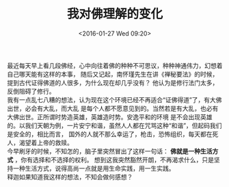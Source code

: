 #+STARTUP: showeverything
#+TITLE: 我对佛理解的变化
#+DATE: <2016-01-27 Wed 09:20>
#+OPTIONS: toc:nil
#+CATEGORIES: thinking
#+TAGS: 佛
最近每天早上看几段佛经，心中向往着佛的种种不可思议，种种神通伟力，幻想着自己哪天能有这样的本事，
随后又记起，南怀瑾先生在讲《禅秘要法》的时候，提到古代证得佛道的人很多，为什么现在却几乎没有？
他认为是修行法门太多，反倒阻碍了修行。 \\
我有一点乱七八糟的想法，认为现在这个环境已经不再适合“证佛得道”了，有大佛出世，必会有大乱，而大乱
是每个人都不愿意见到的。当然若是有大乱，也必有大佛出世。正所谓时势造英雄，英雄造时势。安逸平和的环境
是不会出现英雄的。以我们天朝为例，一片安宁和谐，虽然人人都在咒骂这种“和谐”，但起码我们是安全的，相比而言，
国外的人就不那么幸运了，枪击，恐怖组织，每天都在死人，渴望着上帝的救赎。 \\
今早刷牙的时候，不知怎的，脑子里突然冒出了这样一句话： *佛就是一种生活方式* ，你有选择和不选择的权利。
想到这我突然豁然开朗，不再渴求什么，只是坚持一种生活方式，说得高尚一点就是用生命实践，用一生实践。 \\
释迦如果知道我这样的想法，不知会做何感想？
